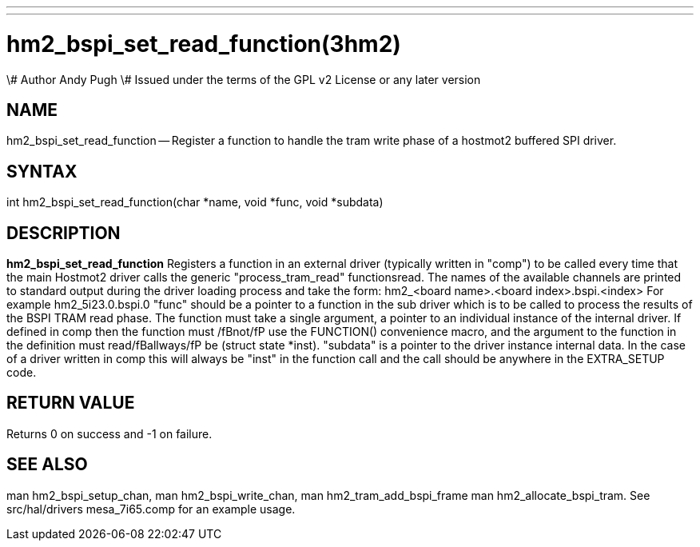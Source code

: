 ---
---
:skip-front-matter:

= hm2_bspi_set_read_function(3hm2)
\# Author Andy Pugh
\# Issued under the terms of the GPL v2 License or any later version

:manmanual: HAL Components
:mansource: ../man/man3/hm2_bspi_set_read_function.3hm2.asciidoc
:man version : 


== NAME

hm2_bspi_set_read_function -- Register a function to handle the tram write phase
of a hostmot2 buffered SPI driver. 


== SYNTAX
int hm2_bspi_set_read_function(char *name, void *func, void *subdata)



== DESCRIPTION
**hm2_bspi_set_read_function** Registers a function in an external driver 
(typically written in "comp") to be called every time that the main Hostmot2
driver calls the generic "process_tram_read" functionsread. 
 The names of the available channels are printed to standard output during the 
driver loading process and take the form:
hm2_<board name>.<board index>.bspi.<index> For example hm2_5i23.0.bspi.0
 "func" should be a pointer to a function in the sub driver which is to be
called to process the results of the BSPI TRAM read phase. The function must 
take a single argument, a pointer to an individual instance of the internal 
driver. If defined in comp then the function must /fBnot/fP use the FUNCTION() 
convenience macro, and the argument to the function in the definition  must 
read/fBallways/fP be (struct state *inst).
 "subdata" is a pointer to the driver instance internal data. In the case of a 
driver written in comp this will always be "inst" in the function call and the
call should be anywhere in the EXTRA_SETUP code. 



== RETURN VALUE
Returns 0 on success and -1 on failure.



== SEE ALSO
man hm2_bspi_setup_chan, man hm2_bspi_write_chan, man hm2_tram_add_bspi_frame
man hm2_allocate_bspi_tram.
See src/hal/drivers mesa_7i65.comp for an example usage.
